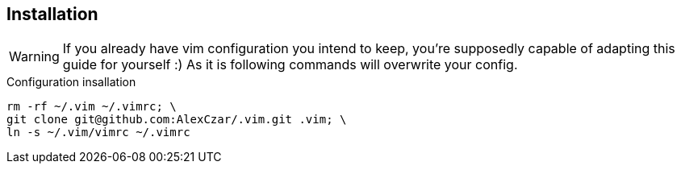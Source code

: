 :source-highlighter: prettify
== Installation
WARNING: If you already have vim configuration you intend to keep, you're supposedly capable of adapting this guide for yourself :)
As it is following commands will overwrite your config.

[source,bash]
.Configuration insallation
----
rm -rf ~/.vim ~/.vimrc; \
git clone git@github.com:AlexCzar/.vim.git .vim; \
ln -s ~/.vim/vimrc ~/.vimrc
----
